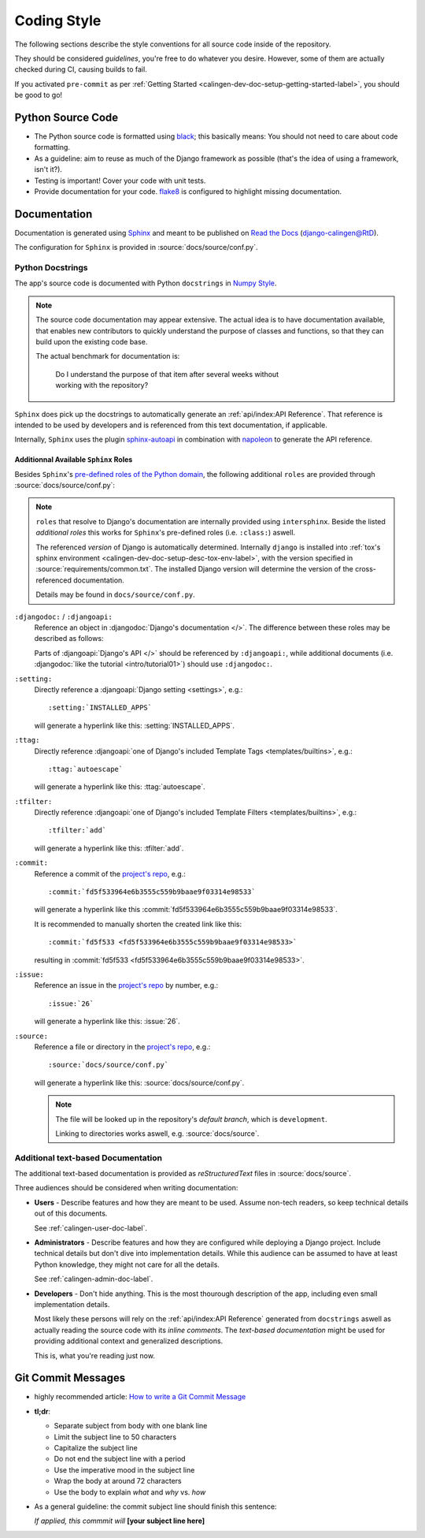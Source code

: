 ############
Coding Style
############

The following sections describe the style conventions for all source code
inside of the repository.

They should be considered *guidelines*, you're free to do whatever you desire.
However, some of them are actually checked during CI, causing builds to fail.

If you activated ``pre-commit`` as per
:ref:`Getting Started <calingen-dev-doc-setup-getting-started-label>`, you
should be good to go!


******************
Python Source Code
******************

- The Python source code is formatted using
  `black <https://github.com/psf/black>`_; this basically means: You should not
  need to care about code formatting.
- As a guideline: aim to reuse as much of the Django framework as possible
  (that's the idea of using a framework, isn't it?).
- Testing is important! Cover your code with unit tests.
- Provide documentation for your code.
  `flake8 <https://github.com/PyCQA/flake8>`_ is configured to highlight
  missing documentation.


*************
Documentation
*************

Documentation is generated using
`Sphinx <https://github.com/sphinx-doc/sphinx>`_ and meant to be published on
`Read the Docs <https://readthedocs.org/>`_
(`django-calingen@RtD <https://django-calingen.readthedocs.io/en/latest/>`_).

The configuration for ``Sphinx`` is provided in :source:`docs/source/conf.py`.


Python Docstrings
=================

The app's source code is documented with Python ``docstrings`` in
`Numpy Style <https://developer.lsst.io/python/numpydoc.html>`_.

.. note::
  The source code documentation may appear extensive. The actual idea is to
  have documentation available, that enables new contributors to quickly
  understand the purpose of classes and functions, so that they can build
  upon the existing code base.

  The actual benchmark for documentation is:

    | Do I understand the purpose of that item after several weeks without
    | working with the repository?

``Sphinx`` does pick up the docstrings to automatically generate an
:ref:`api/index:API Reference`. That reference is intended to be used by
developers and is referenced from this text documentation, if applicable.

Internally, ``Sphinx`` uses the plugin
`sphinx-autoapi <https://github.com/readthedocs/sphinx-autoapi>`_ in
combination with
`napoleon <https://github.com/sphinx-contrib/napoleon>`_ to generate the API
reference.


Additionnal Available ``Sphinx`` Roles
--------------------------------------

Besides ``Sphinx``'s
`pre-defined roles of the Python domain <https://www.sphinx-doc.org/en/master/usage/restructuredtext/domains.html#python-roles>`_,
the following additional ``roles`` are provided through
:source:`docs/source/conf.py`:

.. note::
  ``roles`` that resolve to Django's documentation are internally provided
  using ``intersphinx``. Beside the listed *additional roles* this works for
  ``Sphinx``'s pre-defined roles (i.e. ``:class:``) aswell.

  The referenced *version* of Django is automatically determined. Internally
  ``django`` is installed into
  :ref:`tox's sphinx environment <calingen-dev-doc-setup-desc-tox-env-label>`,
  with the version specified in :source:`requirements/common.txt`. The
  installed Django version will determine the version of the cross-referenced
  documentation.

  Details may be found in ``docs/source/conf.py``.

``:djangodoc:`` / ``:djangoapi:``
  Reference an object in :djangodoc:`Django's documentation </>`. The
  difference between these roles may be described as follows:

  Parts of :djangoapi:`Django's API </>` should be referenced by
  ``:djangoapi:``, while additional documents (i.e.
  :djangodoc:`like the tutorial <intro/tutorial01>`) should use
  ``:djangodoc:``.

``:setting:``
  Directly reference a :djangoapi:`Django setting <settings>`, e.g.::

    :setting:`INSTALLED_APPS`

  will generate a hyperlink like this: :setting:`INSTALLED_APPS`.

``:ttag:``
  Directly reference
  :djangoapi:`one of Django's included Template Tags <templates/builtins>`,
  e.g.::

    :ttag:`autoescape`

  will generate a hyperlink like this: :ttag:`autoescape`.

``:tfilter:``
  Directly reference
  :djangoapi:`one of Django's included Template Filters <templates/builtins>`,
  e.g.::

    :tfilter:`add`

  will generate a hyperlink like this: :tfilter:`add`.

``:commit:``
  Reference a commit of the
  `project's repo <https://github.com/Mischback/django-calingen>`_, e.g.::

    :commit:`fd5f533964e6b3555c559b9baae9f03314e98533`

  will generate a hyperlink like this
  :commit:`fd5f533964e6b3555c559b9baae9f03314e98533`.

  It is recommended to manually shorten the created link like this::

    :commit:`fd5f533 <fd5f533964e6b3555c559b9baae9f03314e98533>`

  resulting in :commit:`fd5f533 <fd5f533964e6b3555c559b9baae9f03314e98533>`.

``:issue:``
  Reference an issue in the
  `project's repo <https://github.com/Mischback/django-calingen>`_ by number,
  e.g.::

    :issue:`26`

  will generate a hyperlink like this: :issue:`26`.

``:source:``
  Reference a file or directory in the
  `project's repo <https://github.com/Mischback/django-calingen>`_, e.g.::

    :source:`docs/source/conf.py`

  will generate a hyperlink like this: :source:`docs/source/conf.py`.

  .. note::
    The file will be looked up in the repository's *default branch*, which is
    ``development``.

    Linking to directories works aswell, e.g. :source:`docs/source`.


Additional text-based Documentation
===================================

The additional text-based documentation is provided as *reStructuredText* files
in :source:`docs/source`.

Three audiences should be considered when writing documentation:

- **Users** - Describe features and how they are meant to be used. Assume
  non-tech readers, so keep technical details out of this documents.

  See :ref:`calingen-user-doc-label`.
- **Administrators** - Describe features and how they are configured while
  deploying a Django project. Include technical details but don't dive into
  implementation details. While this audience can be assumed to have at least
  Python knowledge, they might not care for all the details.

  See :ref:`calingen-admin-doc-label`.
- **Developers** - Don't hide anything. This is the most thourough description
  of the app, including even small implementation details.

  Most likely these persons will rely on the :ref:`api/index:API Reference`
  generated from ``docstrings`` aswell as actually reading the source code with
  its *inline comments*. The *text-based documentation* might be used for
  providing additional context and generalized descriptions.

  This is, what you're reading just now.


*******************
Git Commit Messages
*******************

- highly recommended article:
  `How to write a Git Commit Message <https://cbea.ms/git-commit/>`_
- **tl;dr**:

  - Separate subject from body with one blank line
  - Limit the subject line to 50 characters
  - Capitalize the subject line
  - Do not end the subject line with a period
  - Use the imperative mood in the subject line
  - Wrap the body at around 72 characters
  - Use the body to explain *what* and *why* vs. *how*

- As a general guideline: the commit subject line should finish this sentence:

  | *If applied, this commmit will* **[your subject line here]**

.. |calingen| replace:: **django-calingen**
